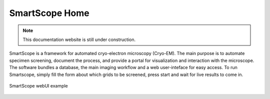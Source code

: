 .. SmartScope documentation master file, created by
   sphinx-quickstart on Tue Jan 11 13:10:51 2022.
   You can adapt this file completely to your liking, but it should at least
   contain the root `toctree` directive.

SmartScope Home
===============
.. note:: This documentation website is still under construction.

SmartScope is a framework for automated cryo-electron microscopy (Cryo-EM). 
The main purpose is to automate specimen screening, document the process, and provide a portal for visualization and interaction with the microscope.
The software bundles a database, the main imaging workflow and a web user-inteface for easy access. 
To run Smartscope, simply fill the form about which grids to be screened, press start and wait for live results to come in.

.. figure:: /_static/webui.png
   :width: 90%
   :align: center
   :figclass: align-center

   SmartScope webUI example



